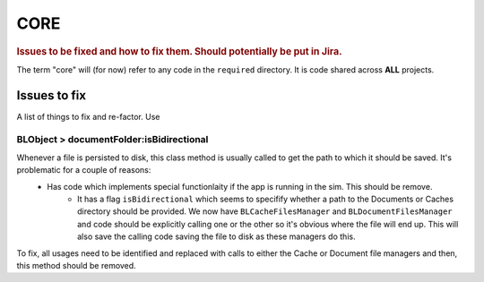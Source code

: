 ====
CORE
====

.. rubric:: Issues to be fixed and how to fix them. Should potentially be put in Jira.

The term "core" will (for now) refer to any code in the ``required`` directory. It is code shared across **ALL** projects.

Issues to fix
=============

A list of things to fix and re-factor. Use

BLObject > documentFolder:isBidirectional
-------------------------

Whenever a file is persisted to disk, this class method is usually called to get the path to which it should be saved. It's problematic for a couple of reasons:
  * Has code which implements special functionlaity if the app is running in the sim. This should be remove.
	* It has a flag ``isBidirectional`` which seems to specifify whether a path to the Documents or Caches directory should be provided. We now have ``BLCacheFilesManager`` and ``BLDocumentFilesManager`` and code should be explicitly calling one or the other so it's obvious where the file will end up. This will also save the calling code saving the file to disk as these managers do this.
	
To fix, all usages need to be identified and replaced with calls to either the Cache or Document file managers and then, this method should be removed.